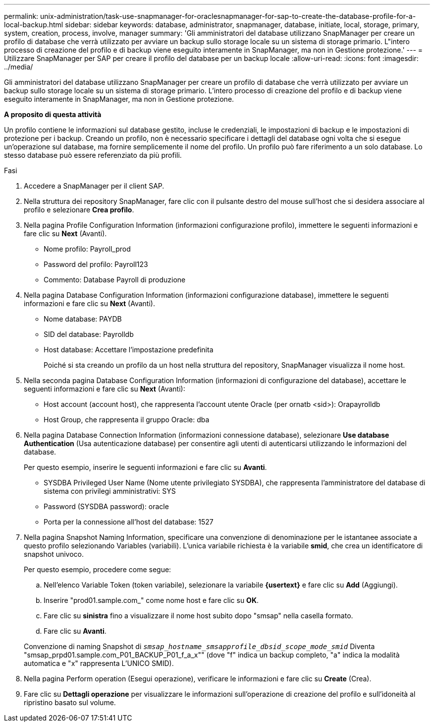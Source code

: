 ---
permalink: unix-administration/task-use-snapmanager-for-oraclesnapmanager-for-sap-to-create-the-database-profile-for-a-local-backup.html 
sidebar: sidebar 
keywords: database, administrator, snapmanager, database, initiate, local, storage, primary, system, creation, process, involve, manager 
summary: 'Gli amministratori del database utilizzano SnapManager per creare un profilo di database che verrà utilizzato per avviare un backup sullo storage locale su un sistema di storage primario. L"intero processo di creazione del profilo e di backup viene eseguito interamente in SnapManager, ma non in Gestione protezione.' 
---
= Utilizzare SnapManager per SAP per creare il profilo del database per un backup locale
:allow-uri-read: 
:icons: font
:imagesdir: ../media/


[role="lead"]
Gli amministratori del database utilizzano SnapManager per creare un profilo di database che verrà utilizzato per avviare un backup sullo storage locale su un sistema di storage primario. L'intero processo di creazione del profilo e di backup viene eseguito interamente in SnapManager, ma non in Gestione protezione.

*A proposito di questa attività*

Un profilo contiene le informazioni sul database gestito, incluse le credenziali, le impostazioni di backup e le impostazioni di protezione per i backup. Creando un profilo, non è necessario specificare i dettagli del database ogni volta che si esegue un'operazione sul database, ma fornire semplicemente il nome del profilo. Un profilo può fare riferimento a un solo database. Lo stesso database può essere referenziato da più profili.

.Fasi
. Accedere a SnapManager per il client SAP.
. Nella struttura dei repository SnapManager, fare clic con il pulsante destro del mouse sull'host che si desidera associare al profilo e selezionare *Crea profilo*.
. Nella pagina Profile Configuration Information (informazioni configurazione profilo), immettere le seguenti informazioni e fare clic su *Next* (Avanti).
+
** Nome profilo: Payroll_prod
** Password del profilo: Payroll123
** Commento: Database Payroll di produzione


. Nella pagina Database Configuration Information (informazioni configurazione database), immettere le seguenti informazioni e fare clic su *Next* (Avanti).
+
** Nome database: PAYDB
** SID del database: Payrolldb
** Host database: Accettare l'impostazione predefinita
+
Poiché si sta creando un profilo da un host nella struttura del repository, SnapManager visualizza il nome host.



. Nella seconda pagina Database Configuration Information (informazioni di configurazione del database), accettare le seguenti informazioni e fare clic su *Next* (Avanti):
+
** Host account (account host), che rappresenta l'account utente Oracle (per ornatb <sid>): Orapayrolldb
** Host Group, che rappresenta il gruppo Oracle: dba


. Nella pagina Database Connection Information (informazioni connessione database), selezionare *Use database Authentication* (Usa autenticazione database) per consentire agli utenti di autenticarsi utilizzando le informazioni del database.
+
Per questo esempio, inserire le seguenti informazioni e fare clic su *Avanti*.

+
** SYSDBA Privileged User Name (Nome utente privilegiato SYSDBA), che rappresenta l'amministratore del database di sistema con privilegi amministrativi: SYS
** Password (SYSDBA password): oracle
** Porta per la connessione all'host del database: 1527


. Nella pagina Snapshot Naming Information, specificare una convenzione di denominazione per le istantanee associate a questo profilo selezionando Variables (variabili). L'unica variabile richiesta è la variabile *smid*, che crea un identificatore di snapshot univoco.
+
Per questo esempio, procedere come segue:

+
.. Nell'elenco Variable Token (token variabile), selezionare la variabile *{usertext}* e fare clic su *Add* (Aggiungi).
.. Inserire "prod01.sample.com_" come nome host e fare clic su *OK*.
.. Fare clic su *sinistra* fino a visualizzare il nome host subito dopo "smsap" nella casella formato.
.. Fare clic su *Avanti*.


+
Convenzione di naming Snapshot di `_smsap_hostname_smsapprofile_dbsid_scope_mode_smid_` Diventa "smsap_prpd01.sample.com_P01_BACKUP_P01_f_a_x"" (dove "f" indica un backup completo, "a" indica la modalità automatica e "x" rappresenta L'UNICO SMID).

. Nella pagina Perform operation (Esegui operazione), verificare le informazioni e fare clic su *Create* (Crea).
. Fare clic su *Dettagli operazione* per visualizzare le informazioni sull'operazione di creazione del profilo e sull'idoneità al ripristino basato sul volume.

